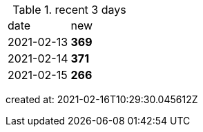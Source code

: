 
.recent 3 days
|===

|date|new


^|2021-02-13
>s|369


^|2021-02-14
>s|371


^|2021-02-15
>s|266


|===

created at: 2021-02-16T10:29:30.045612Z
